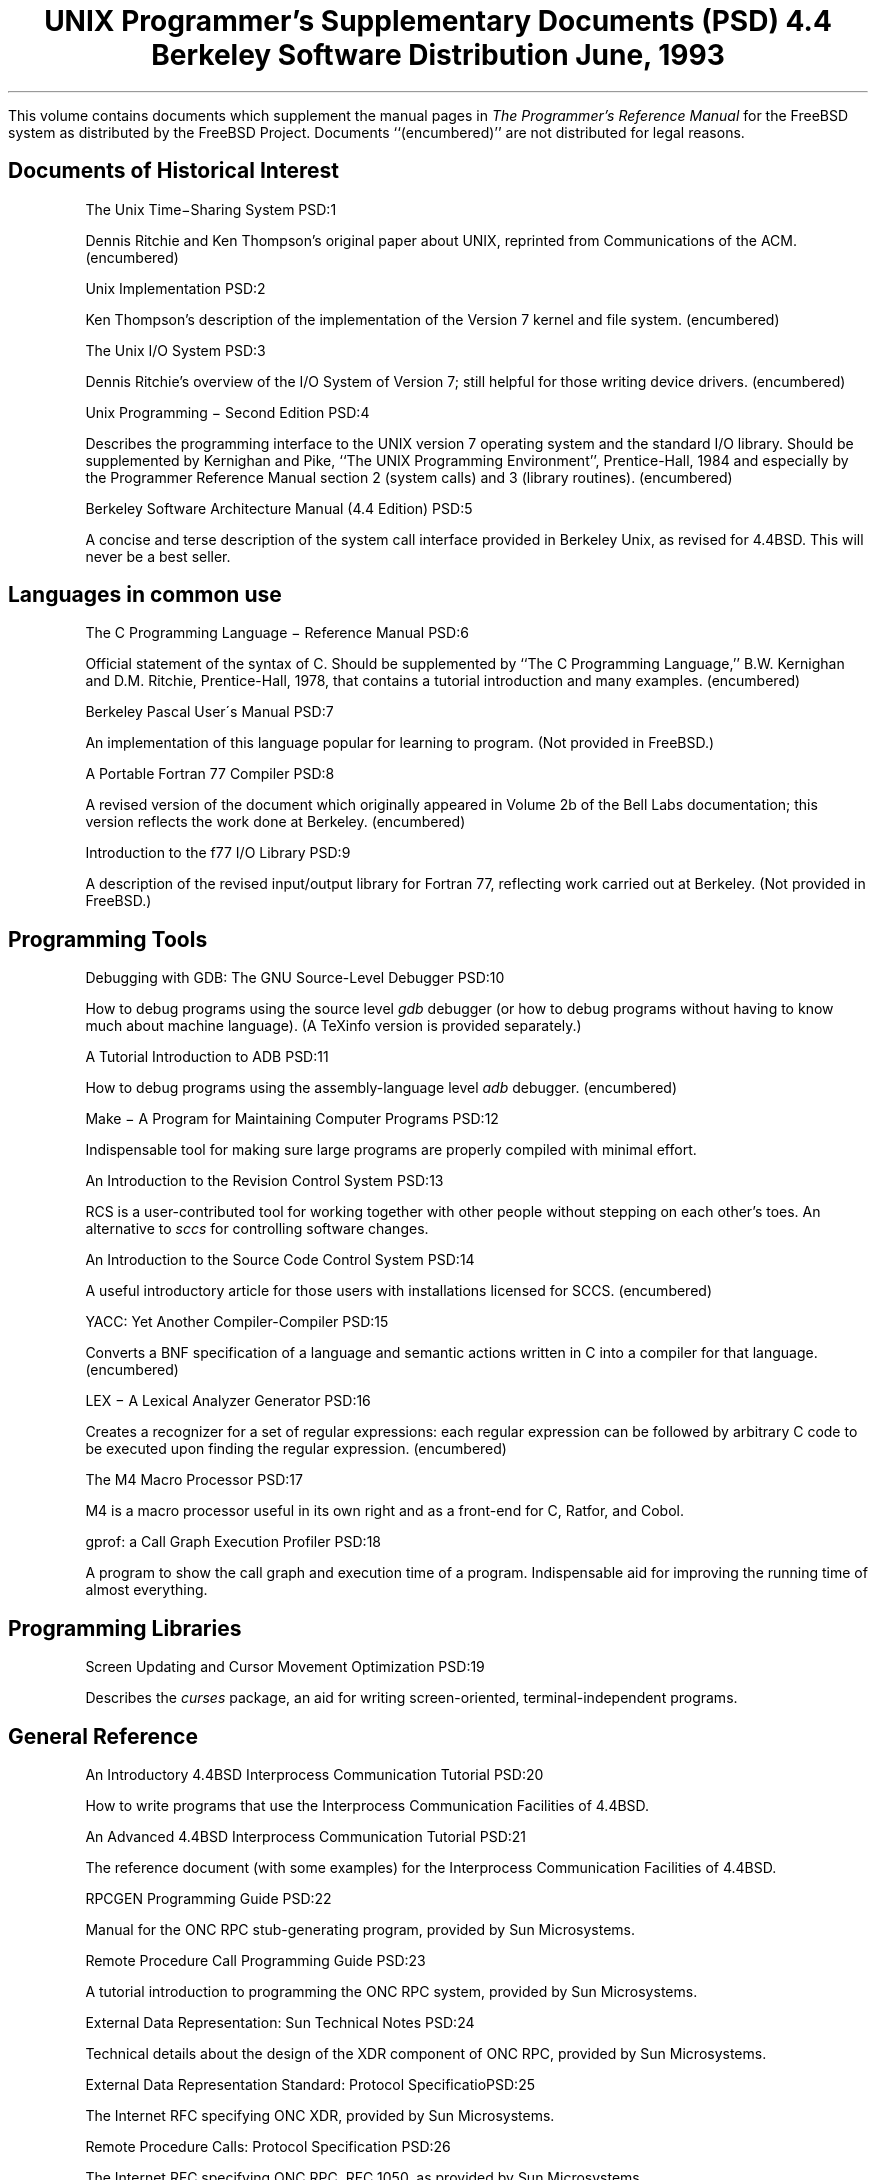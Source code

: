 .\" Copyright (c) 1986, 1993
.\"	The Regents of the University of California.  All rights reserved.
.\"
.\" Redistribution and use in source and binary forms, with or without
.\" modification, are permitted provided that the following conditions
.\" are met:
.\" 1. Redistributions of source code must retain the above copyright
.\"    notice, this list of conditions and the following disclaimer.
.\" 2. Redistributions in binary form must reproduce the above copyright
.\"    notice, this list of conditions and the following disclaimer in the
.\"    documentation and/or other materials provided with the distribution.
.\" 3. All advertising materials mentioning features or use of this software
.\"    must display the following acknowledgement:
.\"	This product includes software developed by the University of
.\"	California, Berkeley and its contributors.
.\" 4. Neither the name of the University nor the names of its contributors
.\"    may be used to endorse or promote products derived from this software
.\"    without specific prior written permission.
.\"
.\" THIS SOFTWARE IS PROVIDED BY THE REGENTS AND CONTRIBUTORS ``AS IS'' AND
.\" ANY EXPRESS OR IMPLIED WARRANTIES, INCLUDING, BUT NOT LIMITED TO, THE
.\" IMPLIED WARRANTIES OF MERCHANTABILITY AND FITNESS FOR A PARTICULAR PURPOSE
.\" ARE DISCLAIMED.  IN NO EVENT SHALL THE REGENTS OR CONTRIBUTORS BE LIABLE
.\" FOR ANY DIRECT, INDIRECT, INCIDENTAL, SPECIAL, EXEMPLARY, OR CONSEQUENTIAL
.\" DAMAGES (INCLUDING, BUT NOT LIMITED TO, PROCUREMENT OF SUBSTITUTE GOODS
.\" OR SERVICES; LOSS OF USE, DATA, OR PROFITS; OR BUSINESS INTERRUPTION)
.\" HOWEVER CAUSED AND ON ANY THEORY OF LIABILITY, WHETHER IN CONTRACT, STRICT
.\" LIABILITY, OR TORT (INCLUDING NEGLIGENCE OR OTHERWISE) ARISING IN ANY WAY
.\" OUT OF THE USE OF THIS SOFTWARE, EVEN IF ADVISED OF THE POSSIBILITY OF
.\" SUCH DAMAGE.
.\"
.\"	@(#)00.contents	8.1 (Berkeley) 6/8/93
.\"
.OH '''PSD Contents'
.EH 'PSD Contents'''
.TL
UNIX Programmer's Supplementary Documents (PSD)
.sp
\s-24.4 Berkeley Software Distribution\s+2
.sp
\fRJune, 1993\fR
.PP
This volume contains documents which supplement the manual pages in
.I
The
.UX
Programmer's Reference Manual
.R
for the FreeBSD system as distributed by the FreeBSD Project.  Documents
``(encumbered)'' are not distributed for legal reasons.
.SH
Documents of Historical Interest
.IP
.tl 'The Unix Time\-Sharing System''PSD:1'
.QP
Dennis Ritchie and Ken Thompson's original paper about UNIX, reprinted 
from Communications of the ACM.  (encumbered)

.IP
.tl 'Unix Implementation''PSD:2'
.QP
Ken Thompson's description of the implementation of the Version 7
kernel and file system.  (encumbered)

.IP
.tl 'The Unix I/O System''PSD:3'
.QP
Dennis Ritchie's overview of the I/O System of Version 7; still helpful for 
those writing device drivers.  (encumbered)

.IP
.tl 'Unix Programming \- Second Edition ''PSD:4'
.QP
Describes the programming interface to the UNIX version 7 operating
system and the standard I/O library.  Should be supplemented by
Kernighan and Pike, ``The UNIX Programming Environment'',
Prentice-Hall, 1984 and especially by the Programmer Reference Manual
section 2 (system calls) and 3 (library routines).  (encumbered)

.IP
.tl 'Berkeley Software Architecture Manual (4.4 Edition)''PSD:5'
.QP
A concise and terse description of the system call interface
provided in Berkeley Unix, as revised for 4.4BSD.
This will never be a best seller.

.SH
Languages in common use
.IP
.tl 'The C Programming Language \- Reference Manual''PSD:6'
.QP
Official statement of the syntax of C.
Should be supplemented by ``The C Programming Language,''
B.W. Kernighan and D.M. Ritchie, Prentice-Hall, 1978, that
contains a tutorial introduction and many examples.  (encumbered)

.IP
.tl 'Berkeley Pascal User\'s Manual''PSD:7'
.QP
An implementation of this language popular for learning to program.  
(Not provided in FreeBSD.)

.IP
.tl 'A Portable Fortran 77 Compiler''PSD:8'
.QP
A revised version of the document which originally appeared in
Volume 2b of the Bell Labs documentation;
this version reflects the work done at Berkeley.  (encumbered)

.IP
.tl 'Introduction to the f77 I/O Library''PSD:9'
.QP
A description of the revised input/output library for Fortran 77, 
reflecting work carried out at Berkeley.  (Not provided in FreeBSD.)

.SH
Programming Tools
.IP
.tl 'Debugging with GDB: The GNU Source-Level Debugger''PSD:10'
.QP
How to debug programs using the source level \fIgdb\fP debugger
(or how to debug programs without having to know much about machine language).
(A TeXinfo version is provided separately.)

.IP
.tl 'A Tutorial Introduction to ADB''PSD:11'
.QP
How to debug programs using the assembly-language level \fIadb\fP debugger.
(encumbered)

.IP
.tl 'Make \- A Program for Maintaining Computer Programs''PSD:12'
.QP
Indispensable tool for making sure large programs are properly
compiled with minimal effort. 

.IP
.tl 'An Introduction to the Revision Control System''PSD:13'
.QP
RCS is a user-contributed tool for working together with other people
without stepping on each other's toes.
An alternative to \fIsccs\fR for controlling software changes.

.IP
.tl 'An Introduction to the Source Code Control System''PSD:14'
.QP
A useful introductory article for those users with
installations licensed for SCCS.  (encumbered)

.IP
.tl 'YACC: Yet Another Compiler-Compiler''PSD:15'
.QP
Converts a BNF specification of a language and semantic actions
written in C into a compiler for that language.  (encumbered)

.IP
.tl 'LEX \- A Lexical Analyzer Generator''PSD:16'
.QP
Creates a recognizer for a set of regular expressions:
each regular expression can be followed by arbitrary C code
to be executed upon finding the regular expression.  (encumbered)

.IP
.tl 'The M4 Macro Processor''PSD:17'
.QP
M4 is a macro processor useful in its own right and as a
front-end for C, Ratfor, and Cobol.

.IP
.tl 'gprof: a Call Graph Execution Profiler''PSD:18'
.QP
A program to show the call graph and execution time of a program.
Indispensable aid for improving the running time of almost everything.

.SH
Programming Libraries
.IP
.tl 'Screen Updating and Cursor Movement Optimization''PSD:19'
.QP
Describes the \fIcurses\fP package, an aid for writing screen-oriented,
terminal-independent programs.

.SH
General Reference
.IP
.tl 'An Introductory 4.4BSD Interprocess Communication Tutorial''PSD:20'
.QP
How to write programs that use the Interprocess Communication Facilities
of 4.4BSD.

.IP
.tl 'An Advanced 4.4BSD Interprocess Communication Tutorial''PSD:21'
.QP
The reference document (with some examples) for the Interprocess Communication 
Facilities of 4.4BSD.

.IP
.tl 'RPCGEN Programming Guide''PSD:22'
.QP
Manual for the ONC RPC stub-generating program, provided by Sun Microsystems.

.IP
.tl 'Remote Procedure Call Programming Guide''PSD:23'
.QP
A tutorial introduction to programming the ONC RPC system, provided by
Sun Microsystems.

.IP
.tl 'External Data Representation: Sun Technical Notes''PSD:24'
.QP
Technical details about the design of the XDR component of ONC RPC,
provided by Sun Microsystems.

.IP
.tl 'External Data Representation Standard: Protocol Specification''PSD:25'
.QP
The Internet RFC specifying ONC XDR, provided by Sun Microsystems.

.IP
.tl 'Remote Procedure Calls: Protocol Specification''PSD:26'
.QP
The Internet RFC specifying ONC RPC, RFC 1050, as provided by Sun
Microsystems.

.IP
.tl 'Network File System: Version 2 Protocol Specification''PSD:27'
.QP
The Internet RFC specifying NFS, as provided by Sun Microsystems.
Note that the NFS-compatible filesystem itself, while
compliant with this specification, was not provided by Sun.

.IP
.tl 'CVS II: Parallelizing Software Development''PSD:28'
.QP
CVS  (Concurrent Versions System) is a front end to the
RCS revision control system  which  extends  the  notion  of
revision  control  from  a  collection  of files in a single
directory to a hierarchical collection of  directories  each
containing revision controlled files.
